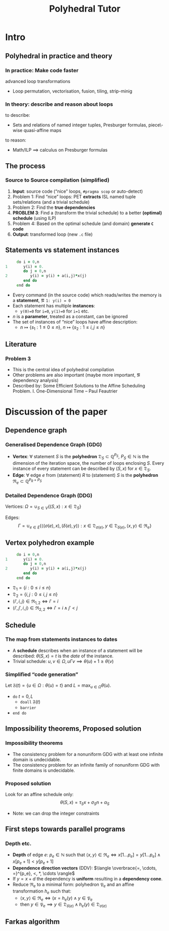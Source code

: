 #+startup: beamer
#+title: Polyhedral Tutor
#+options: h:2 ':t
#+latex_header: \usepackage[]{lmodern}
#+latex_header: \usepackage[T1]{fontenc}
#+beamer_theme: Montpellier
#+beamer_color_theme: beaver
#+latex_class_options: [serif,draft]
#+latex_header_extra: \usepackage{concrete}
#+beamer_header: \setbeamercolor{math text}{fg=black!15!magenta}
#+latex_header: \def\eg{e.g.\ }
#+latex_header: \def\ie{i.e.\ }

* Intro
** Polyhedral in practice and theory
*** In practice: Make code faster
    advanced loop transformations
    - Loop permutation, vectorisation, fusion, tiling, strip-minig
*** In theory: describe and reason about loops
    to describe:
    - Sets and relations of named integer tuples, Presburger formulas,
      piece\-wise quasi-affine maps
    to reason:
    - Math/ILP $\implies$ calculus on Presburger formulas
** The process
*** Source to Source compilation (simplified)
    1. *Input*: source code ("nice" loops, ~#pragma scop~ or
       auto-detect)
    2. Problem 1: Find "nice" loops: PET *extracts* ISL named tuple
       sets/relations (and a trivial schedule)
    3. Problem 2: Find the *true dependencies*
    4. *PROBLEM 3*: Find a (transform the trivial schedule) to a
       better *(optimal) schedule* (using ILP)
    5. Problem 4: Based on the optimal schedule (and domain) *generate
       ~C~ code*
    6. *Output*: transformed loop (new ~.c~ file)

** Statements vs statement instances
   #+begin_src fortran
           do i = 0,n
      1       y(i) = 0.
              do j = 0,n
      2          y(i) = y(i) + a(i,j)*x(j)
              end do
           end do
   #+end_src
   - Every command (in the source code) which reads/writes the memory
     is a *statement*, \eg ~1: y(i) = 0~
   - Each statement has multiple *instances*:
     - ~y(0)=0~ for ~i=0~, ~y(1)=0~ for ~i=1~ etc.
   - $n$ is a *parameter*, treated as a constant, can be ignored
   - The set of instances of "nice" loops have affine description:
     - $n \mapsto \{ s_1 : 1 \le 0 \le n \}$, $n \mapsto \{ s_2 : 1
       \le i, j \le n \}$
** Literature
*** Problem 3
    - This is the central idea of polyhedral compilation
    - Other problems are also important (maybe more important, \eg
      dependency analysis)
    - Described by: Some Efficient Solutions to the Affine Scheduling
      Problem. I. One-Dimensional Time -- Paul Feautrier
* Discussion of the paper
** Dependence graph
*** Generalised Dependence Graph (GDG)
    - *Vertex*: $\forall$ statement $S$ is the *polyhedron*
      $\mathfrak{D}_S \subset \mathbb{Q}^{P_S}$, $P_S \in \mathbb{N}$
      is the dimension of the iteration space, \ie the number of loops
      enclosing $S$. Every instance of every statement can be
      described by $(S, x)$ for $x \in \mathfrak{D}_S$.
    - *Edge*: $\forall$ edge $e$ from (statement) $R$ to (statement)
      $S$ is the *polyhedron* $\mathfrak{R}_e \subset \mathbb{Q}^{P_R + P_S}$
*** Detailed Dependence Graph (DDG)
    Vertices: $\Omega = \cup_{S \in V} \{ (S, x) : x \in
    \mathfrak{D}_S \}$

    Edges: $$\Gamma = \cup_{e \in E} \{ \langle (\sigma(e), x),
    (\delta(e), y) \rangle : x \in \mathfrak{D}_{\sigma(e)}, y \in
    \mathfrak{D}_{\delta(e)}, \langle x, y \rangle \in \mathfrak{R}_e
    \}$$
** Vertex polyhedron example
   #+begin_src fortran
           do i = 0,n
      1       y(i) = 0.
              do j = 0,n
      2          y(i) = y(i) + a(i,j)*x(j)
              end do
           end do
   #+end_src
   - $\mathfrak{D}_1 = \{ i : 0 \le i \le n \}$
   - $\mathfrak{D}_2 = \{ i, j : 0 \le i, j \le n \}$
   - $\langle i', i, j \rangle \in \mathfrak{R}_{1,2} \iff i' = i$
   - $\langle i', j', i, j \rangle \in \mathfrak{R}_{2,2} \iff i' = i
     \land j' < j$
** Schedule
*** The map from statements instances to dates
    - A *schedule* describes when an instance of a statement will be
      described: $\theta(S, x) = t$ is the /date/ of the instance.
    - Trivial schedule: $u, v \in \Omega, u \Gamma v \implies
      \theta(u) + 1 \ge \theta(v)$
*** Simplified "code generation"
    Let $\mathfrak{F}(t) = \{ u \in \Omega : \theta(u) = t \}$ and $L =
    \max_{u \in \Omega} \theta(u)$.
    - ~do~ $t = 0, L$
      - ~doall~ $\mathfrak{F}(t)$
      - ~barrier~
    - ~end do~
** Impossibility theorems, Proposed solution
*** Impossibility theorems
    - The consistency problem for a nonuniform GDG with at least one
      infinite domain is undecidable.
    - The consistency problem for an infinite family of nonuniform GDG
      with finite domains is undecidable.
*** Proposed solution
    Look for an affine schedule only:
    $$\theta(S, x) = \tau_S x + \sigma_S n + \alpha_S$$
    - Note: we can drop the integer constraints
** First steps towards parallel programs
*** Depth etc.
    - *Depth* of edge $e$: $p_e \in \mathbb{N}$ such that $\langle x,
      y \rangle \in \mathfrak{R}_e \iff x[1 \ldots p_e] = y[1 \ldots
      p_e] \land x[p_e + 1] < y[p_e + 1]$
    - *Dependence direction vectors* (DDV): $\langle \overbrace{=,
      \cdots, =}^{p_e}, <, *, \cdots \rangle$
    - If $y = x + d$ the dependency is *uniform* resulting in a
      *dependency cone*.
    - Reduce $\mathfrak{R}_e$ to a minimal form: polyhedron
      $\mathfrak{P}_e$ and an affine transformation $h_e$ such that:
      - $\langle x, y \rangle \in \mathfrak{R}_e \iff (x = h_e(y)
        \land y \in \mathfrak{P}_e$
      - then $y \in \mathfrak{P}_e \implies y \in \mathfrak{D}_{\delta(e)}
        \land h_e(y) \in \mathfrak{D}_{\sigma(e)}$
** Farkas algorithm
   #+begin_export latex
     \begin{gather}
     \label{eq:farkas1}
     \theta(S, x) \equiv \mu_{S_0} + \sum_{k=1}^{m_S} \mu_{S_k}
     \Bigl( a_{S_k} \begin{pmatrix} x \\ n \end{pmatrix} + b_{S_k} \Bigr)\\
     \label{eq:farkas2}
     \theta(\delta(e), y) - \theta(\sigma(e), x) - 1 \equiv \lambda_{e_0} + \sum_{k=1}^{m_e} \lambda_{e_k}
     \Bigl( c_{e_k} \begin{pmatrix} x \\ y \\ n \end{pmatrix} + d_{e_k} \Bigr)\\
     \label{eq:farkase}
     \theta(\delta(e), y) - \theta(\sigma(e), h_e(y)) - 1 \equiv \lambda_{e_0} + \sum_{k=1}^{m_e} \lambda_{e_k}
     \Bigl( c_{e_k} \begin{pmatrix} x \\ n \end{pmatrix} + d_{e_k} \Bigr)
     \end{gather}
   #+end_export
